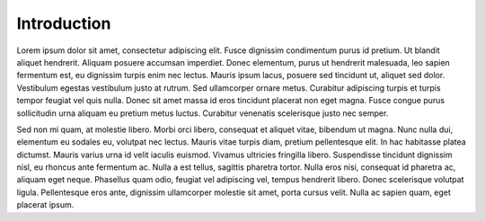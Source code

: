 .. _introduction:

Introduction
============

.. index::
	single: Lorem; Ipsum
	single: Consectetur

Lorem ipsum dolor sit amet, consectetur adipiscing elit. Fusce dignissim condimentum purus id pretium. Ut blandit
aliquet hendrerit. Aliquam posuere accumsan imperdiet. Donec elementum, purus ut hendrerit malesuada, leo sapien
fermentum est, eu dignissim turpis enim nec lectus. Mauris ipsum lacus, posuere sed tincidunt ut, aliquet sed dolor.
Vestibulum egestas vestibulum justo at rutrum. Sed ullamcorper ornare metus. Curabitur adipiscing turpis et turpis
tempor feugiat vel quis nulla. Donec sit amet massa id eros tincidunt placerat non eget magna. Fusce congue purus
sollicitudin urna aliquam eu pretium metus luctus. Curabitur venenatis scelerisque justo nec semper.

Sed non mi quam, at molestie libero. Morbi orci libero, consequat et aliquet vitae, bibendum ut magna. Nunc nulla dui,
elementum eu sodales eu, volutpat nec lectus. Mauris vitae turpis diam, pretium pellentesque elit. In hac habitasse
platea dictumst. Mauris varius urna id velit iaculis euismod. Vivamus ultricies fringilla libero. Suspendisse tincidunt
dignissim nisl, eu rhoncus ante fermentum ac. Nulla a est tellus, sagittis pharetra tortor. Nulla eros nisi, consequat
id pharetra ac, aliquam eget neque. Phasellus quam odio, feugiat vel adipiscing vel, tempus hendrerit libero. Donec
scelerisque volutpat ligula. Pellentesque eros ante, dignissim ullamcorper molestie sit amet, porta cursus velit. Nulla
ac sapien quam, eget placerat ipsum.
